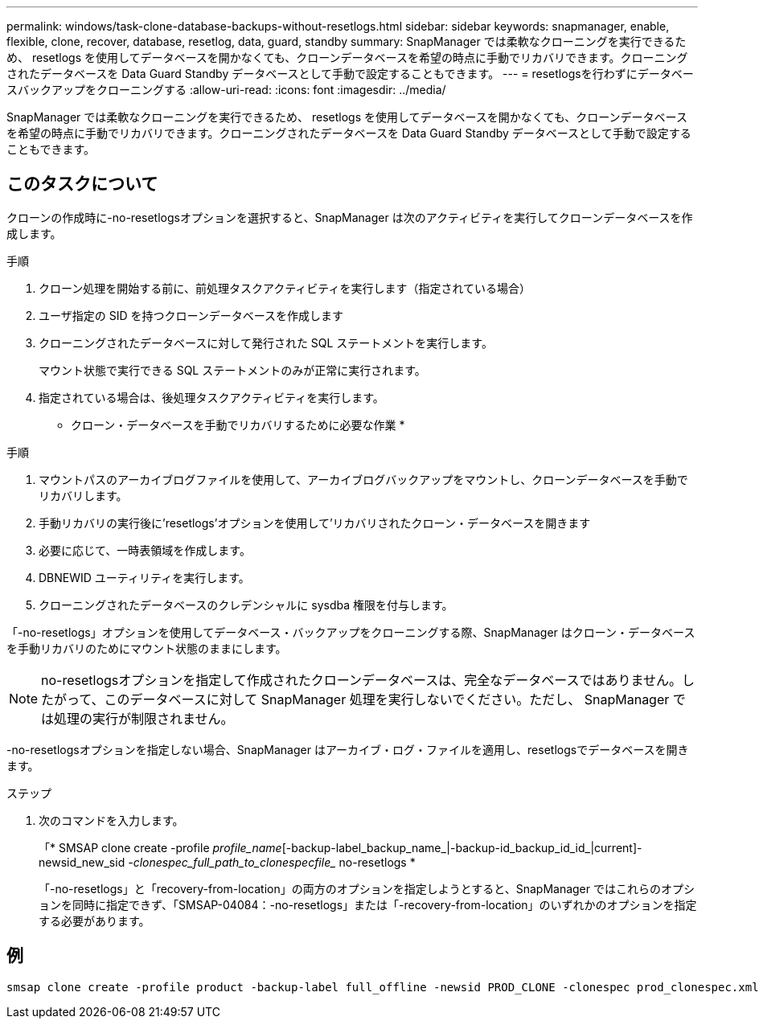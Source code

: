 ---
permalink: windows/task-clone-database-backups-without-resetlogs.html 
sidebar: sidebar 
keywords: snapmanager, enable, flexible, clone, recover, database, resetlog, data, guard, standby 
summary: SnapManager では柔軟なクローニングを実行できるため、 resetlogs を使用してデータベースを開かなくても、クローンデータベースを希望の時点に手動でリカバリできます。クローニングされたデータベースを Data Guard Standby データベースとして手動で設定することもできます。 
---
= resetlogsを行わずにデータベースバックアップをクローニングする
:allow-uri-read: 
:icons: font
:imagesdir: ../media/


[role="lead"]
SnapManager では柔軟なクローニングを実行できるため、 resetlogs を使用してデータベースを開かなくても、クローンデータベースを希望の時点に手動でリカバリできます。クローニングされたデータベースを Data Guard Standby データベースとして手動で設定することもできます。



== このタスクについて

クローンの作成時に-no-resetlogsオプションを選択すると、SnapManager は次のアクティビティを実行してクローンデータベースを作成します。

.手順
. クローン処理を開始する前に、前処理タスクアクティビティを実行します（指定されている場合）
. ユーザ指定の SID を持つクローンデータベースを作成します
. クローニングされたデータベースに対して発行された SQL ステートメントを実行します。
+
マウント状態で実行できる SQL ステートメントのみが正常に実行されます。

. 指定されている場合は、後処理タスクアクティビティを実行します。


* クローン・データベースを手動でリカバリするために必要な作業 *

.手順
. マウントパスのアーカイブログファイルを使用して、アーカイブログバックアップをマウントし、クローンデータベースを手動でリカバリします。
. 手動リカバリの実行後に'resetlogs'オプションを使用して'リカバリされたクローン・データベースを開きます
. 必要に応じて、一時表領域を作成します。
. DBNEWID ユーティリティを実行します。
. クローニングされたデータベースのクレデンシャルに sysdba 権限を付与します。


「-no-resetlogs」オプションを使用してデータベース・バックアップをクローニングする際、SnapManager はクローン・データベースを手動リカバリのためにマウント状態のままにします。


NOTE: no-resetlogsオプションを指定して作成されたクローンデータベースは、完全なデータベースではありません。したがって、このデータベースに対して SnapManager 処理を実行しないでください。ただし、 SnapManager では処理の実行が制限されません。

-no-resetlogsオプションを指定しない場合、SnapManager はアーカイブ・ログ・ファイルを適用し、resetlogsでデータベースを開きます。

.ステップ
. 次のコマンドを入力します。
+
「* SMSAP clone create -profile _profile_name_[-backup-label_backup_name_|-backup-id_backup_id_id_|current]-newsid_new_sid _-clonespec_full_path_to_clonespecfile__ no-resetlogs *

+
「-no-resetlogs」と「recovery-from-location」の両方のオプションを指定しようとすると、SnapManager ではこれらのオプションを同時に指定できず、「SMSAP-04084：-no-resetlogs」または「-recovery-from-location」のいずれかのオプションを指定する必要があります。





== 例

[listing]
----
smsap clone create -profile product -backup-label full_offline -newsid PROD_CLONE -clonespec prod_clonespec.xml -label prod_clone-reserve -no-reset-logs
----